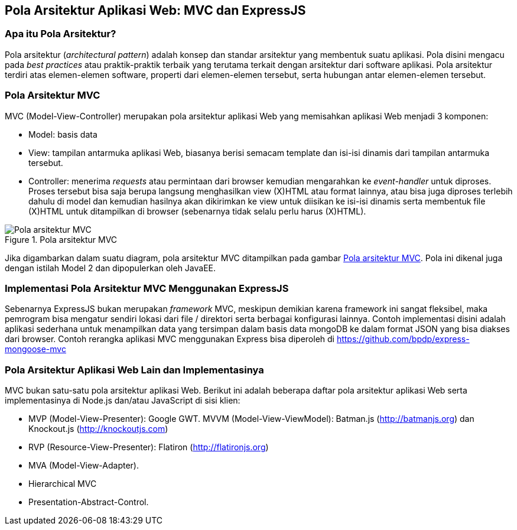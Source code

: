 == Pola Arsitektur Aplikasi Web: MVC dan ExpressJS

=== Apa itu Pola Arsitektur?

Pola arsitektur (_architectural pattern_) adalah konsep dan standar arsitektur yang membentuk suatu aplikasi. Pola disini mengacu pada _best practices_ atau praktik-praktik terbaik yang terutama terkait dengan arsitektur dari software aplikasi. Pola arsitektur terdiri atas elemen-elemen software, properti dari elemen-elemen tersebut, serta hubungan antar elemen-elemen tersebut.

=== Pola Arsitektur MVC

MVC (Model-View-Controller) merupakan pola arsitektur aplikasi Web yang memisahkan aplikasi Web menjadi 3 komponen:

* Model: basis data
* View: tampilan antarmuka aplikasi Web, biasanya berisi semacam template dan isi-isi dinamis dari tampilan antarmuka tersebut.
* Controller: menerima _requests_ atau permintaan dari browser kemudian mengarahkan ke _event-handler_ untuk diproses. Proses tersebut bisa saja berupa langsung menghasilkan view (X)HTML atau format lainnya, atau bisa juga diproses terlebih dahulu di model dan kemudian hasilnya akan dikirimkan ke view untuk diisikan ke isi-isi dinamis serta membentuk file (X)HTML untuk ditampilkan di browser (sebenarnya tidak selalu perlu harus (X)HTML).

[[img-mvc]]
.Pola arsitektur MVC
image::gambar/mvc.jpg[Pola arsitektur MVC]

Jika digambarkan dalam suatu diagram, pola arsitektur MVC ditampilkan
pada gambar <<img-mvc>>. Pola ini dikenal juga dengan istilah Model 2 dan dipopulerkan oleh JavaEE.

=== Implementasi Pola Arsitektur MVC Menggunakan ExpressJS

Sebenarnya ExpressJS bukan merupakan _framework_ MVC, meskipun
demikian karena framework ini sangat fleksibel, maka pemrogram bisa
mengatur sendiri lokasi dari file / direktori serta berbagai
konfigurasi lainnya. Contoh implementasi disini adalah aplikasi
sederhana untuk menampilkan data yang tersimpan dalam basis data
mongoDB ke dalam format JSON yang bisa diakses dari browser. Contoh
rerangka aplikasi MVC menggunakan Express bisa diperoleh di https://github.com/bpdp/express-mongoose-mvc

=== Pola Arsitektur Aplikasi Web Lain dan Implementasinya

MVC bukan satu-satu pola arsitektur aplikasi Web. Berikut ini adalah beberapa daftar pola arsitektur aplikasi Web serta implementasinya di Node.js dan/atau JavaScript di sisi klien:

- MVP (Model-View-Presenter): Google GWT. MVVM (Model-View-ViewModel): Batman.js (http://batmanjs.org) dan 
Knockout.js (http://knockoutjs.com)
- RVP (Resource-View-Presenter): Flatiron (http://flatironjs.org)
- MVA (Model-View-Adapter).
- Hierarchical MVC
- Presentation-Abstract-Control.
